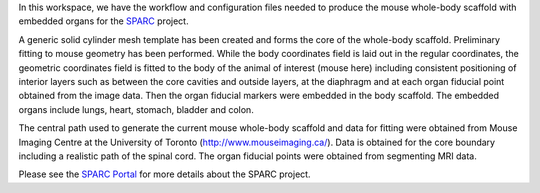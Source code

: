 In this workspace, we have the workflow and configuration files needed to produce the mouse whole-body scaffold with embedded organs for the `SPARC <https://commonfund.nih.gov/sparc>`_ project. 

.. image:: mouse_with_organs.png
   :width: 50%
   :alt: Rendering of the mouse whole-body scaffold with embedded organs.

A generic solid cylinder mesh template has been created and forms the core of the whole-body scaffold. Preliminary fitting to mouse geometry has been performed. While the body coordinates field is laid out in the regular coordinates, the geometric coordinates field is fitted to the body of the animal of interest (mouse here) including consistent positioning of interior layers such as between the core cavities and outside layers, at the diaphragm and at each organ fiducial point obtained from the image data. Then the organ fiducial markers were embedded in the body scaffold. The embedded organs include lungs, heart, stomach, bladder and colon. 

The central path used to generate the current mouse whole-body scaffold and data for fitting were obtained from  Mouse Imaging Centre at the University of Toronto (http://www.mouseimaging.ca/). Data is obtained for the core boundary including a realistic path of the spinal cord. The organ fiducial points were obtained from segmenting MRI data.

Please see the `SPARC Portal <https://sparc.science>`_ for more details about the SPARC project.